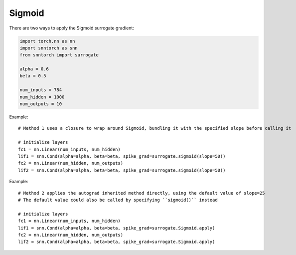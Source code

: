==================================================================
Sigmoid
==================================================================

There are two ways to apply the Sigmoid surrogate gradient:

.. code-block:: python

        
        import torch.nn as nn
        import snntorch as snn
        from snntorch import surrogate

        alpha = 0.6
        beta = 0.5
      
        num_inputs = 784
        num_hidden = 1000
        num_outputs = 10

Example::

        # Method 1 uses a closure to wrap around Sigmoid, bundling it with the specified slope before calling it

        # initialize layers
        fc1 = nn.Linear(num_inputs, num_hidden)
        lif1 = snn.Cond(alpha=alpha, beta=beta, spike_grad=surrogate.sigmoid(slope=50))
        fc2 = nn.Linear(num_hidden, num_outputs)
        lif2 = snn.Cond(alpha=alpha, beta=beta, spike_grad=surrogate.sigmoid(slope=50))

Example::

        # Method 2 applies the autograd inherited method directly, using the default value of slope=25
        # The default value could also be called by specifying ``sigmoid()`` instead

        # initialize layers
        fc1 = nn.Linear(num_inputs, num_hidden)
        lif1 = snn.Cond(alpha=alpha, beta=beta, spike_grad=surrogate.Sigmoid.apply)
        fc2 = nn.Linear(num_hidden, num_outputs)
        lif2 = snn.Cond(alpha=alpha, beta=beta, spike_grad=surrogate.Sigmoid.apply)
